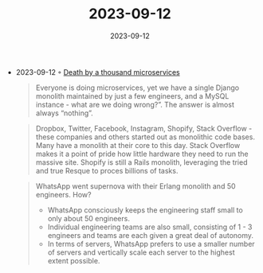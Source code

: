 :PROPERTIES:
:ID:       48efcb39-2535-470e-aa00-7a2ea808d75b
:END:
#+TITLE: 2023-09-12
#+DATE: 2023-09-12
#+FILETAGS: journal

- 2023-09-12 ◦ [[https://renegadeotter.com/2023/09/10/death-by-a-thousand-microservices.html][Death by a thousand microservices]]
  #+begin_quote
  Everyone is doing microservices, yet we have a single Django monolith
  maintained by just a few engineers, and a MySQL instance - what are we doing
  wrong?”. The answer is almost always “nothing”.
  #+end_quote

  #+begin_quote
  Dropbox, Twitter, Facebook, Instagram, Shopify, Stack Overflow - these
  companies and others started out as monolithic code bases. Many have a
  monolith at their core to this day. Stack Overflow makes it a point of pride
  how little hardware they need to run the massive site. Shopify is still a
  Rails monolith, leveraging the tried and true Resque to proces billions of
  tasks.
  #+end_quote

  #+begin_quote
  WhatsApp went supernova with their Erlang monolith and 50 engineers. How?
  - WhatsApp consciously keeps the engineering staff small to only about 50
    engineers.
  - Individual engineering teams are also small, consisting of 1 - 3 engineers
    and teams are each given a great deal of autonomy.
  - In terms of servers, WhatsApp prefers to use a smaller number of servers and
    vertically scale each server to the highest extent possible.
  #+end_quote
